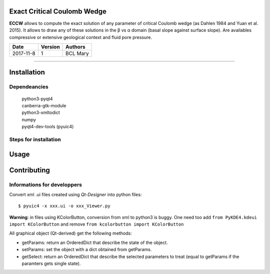 |ECCW|
######
    
Exact Critical Coulomb Wedge
============================

**ECCW** allows to compute the exact solution of any parameter of critical Coulomb wedge (as Dahlen 1984 and Yuan et al. 2015). It allows to draw any of these solutions in the β vs α domain (basal slope against surface slope). Are availables compressive or extensive geological context and fluid pore pressure.
  
=========  =======  =============
  Date     Version     Authors
=========  =======  =============
2017-11-8     1     BCL Mary
=========  =======  =============

-------------------------------------

Installation
============

Dependeancies
+++++++++++++

    | python3-pyqt4
    | canberra-gtk-module
    | python3-xmltodict
    | numpy
    | pyqt4-dev-tools (pyuic4)

Steps for installation
++++++++++++++++++++++


Usage
=====

.. TODO Need a brief tuto here

Contributing
============

Informations for developpers
++++++++++++++++++++++++++++
Convert xml .ui files created using *Qt-Designer* into python files::
    
    $ pyuic4 -x xxx.ui -o xxx_Viewer.py

**Warning**: in files using KColorButton, conversion from xml to python3 is buggy. One need too add 
``from PyKDE4.kdeui import KColorButton`` 
and remove
``from kcolorbutton import KColorButton``

All graphical object (Qt-derived) get the following methods:

* getParams:   return an OrderedDict that describe the state of the object.
* setParams:   set the object with a dict obtained from getParams.
* getSelect:   return an OrderedDict that describe the selected parameters to treat (equal to getParams if the paramters gets single state).


.. |ECCW| image:: ./eccw/images/eccw_title.png
    :alt: ECCW
    :height: 200
